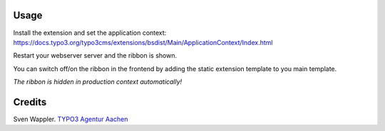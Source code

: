 ﻿.. ==================================================
.. FOR YOUR INFORMATION
.. --------------------------------------------------
.. -*- coding: utf-8 -*- with BOM.

.. ==================================================
.. DEFINE SOME TEXTROLES
.. --------------------------------------------------
.. role::   underline
.. role::   typoscript(code)
.. role::   ts(typoscript)
   :class:  typoscript
.. role::   php(code)


Usage
-----

Install the extension and set the application context: https://docs.typo3.org/typo3cms/extensions/bsdist/Main/ApplicationContext/Index.html

Restart your webserver server and the ribbon is shown.

You can switch off/on the ribbon in the frontend by adding the static extension template to you main template.

*The ribbon is hidden in production context automatically!*


Credits
-------

Sven Wappler. `TYPO3 Agentur Aachen <http://wappler.systems/>`_



